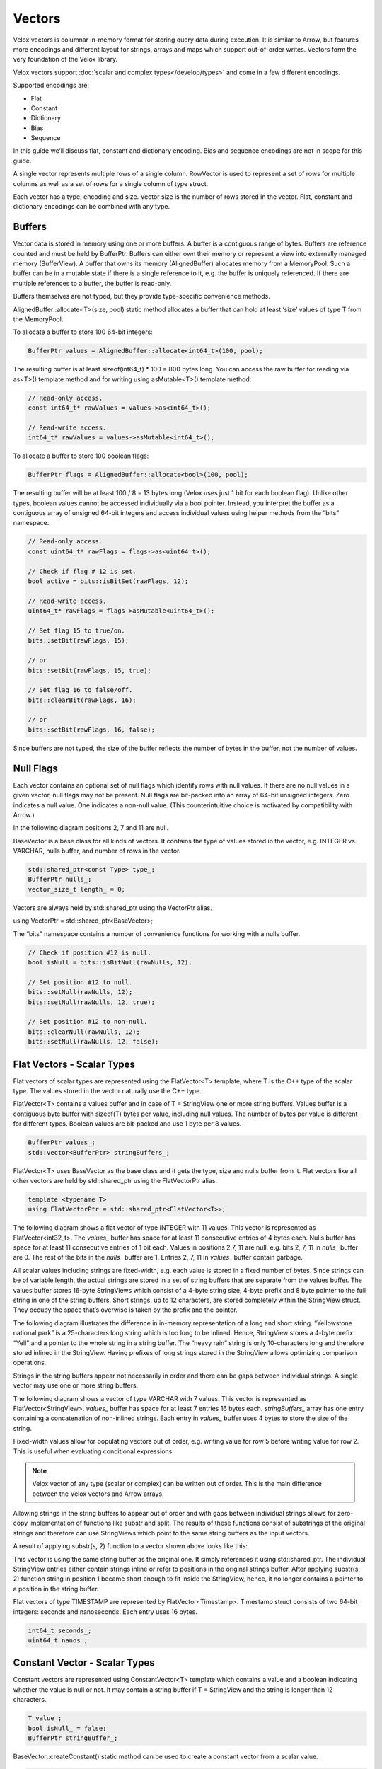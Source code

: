 =======
Vectors
=======

Velox vectors is columnar in-memory format for storing query data during
execution. It is similar to Arrow, but features more encodings and different
layout for strings, arrays and maps which support out-of-order writes. Vectors
form the very foundation of the Velox library.

Velox vectors support :doc:`scalar and complex types</develop/types>` and come in a few different
encodings.

Supported encodings are:

* Flat
* Constant
* Dictionary
* Bias
* Sequence

In this guide we’ll discuss flat, constant and dictionary encoding. Bias and
sequence encodings are not in scope for this guide.

A single vector represents multiple rows of a single column. RowVector is used
to represent a set of rows for multiple columns as well as a set of rows for a
single column of type struct.

Each vector has a type, encoding and size. Vector size is the number of rows
stored in the vector. Flat, constant and dictionary encodings can be combined
with any type.

Buffers
-------

Vector data is stored in memory using one or more buffers. A buffer is a
contiguous range of bytes. Buffers are reference counted and must be held by
BufferPtr. Buffers can either own their memory or represent a view into
externally managed memory (BufferView). A buffer that owns its memory
(AlignedBuffer) allocates memory from a MemoryPool. Such a buffer can be in a
mutable state if there is a single reference to it, e.g. the buffer is uniquely
referenced. If there are multiple references to a buffer, the buffer is
read-only.

Buffers themselves are not typed, but they provide type-specific convenience
methods.

AlignedBuffer::allocate<T>(size, pool) static method allocates a buffer that can
hold at least ‘size’ values of type T from the MemoryPool.

To allocate a buffer to store 100 64-bit integers:

.. code-block:: c++

    BufferPtr values = AlignedBuffer::allocate<int64_t>(100, pool);

The resulting buffer is at least sizeof(int64_t) * 100 = 800 bytes long. You can
access the raw buffer for reading via as<T>() template method and for writing
using asMutable<T>() template method:

.. code-block:: c++

    // Read-only access.
    const int64_t* rawValues = values->as<int64_t>();

    // Read-write access.
    int64_t* rawValues = values->asMutable<int64_t>();

To allocate a buffer to store 100 boolean flags:

.. code-block:: c++

    BufferPtr flags = AlignedBuffer::allocate<bool>(100, pool);

The resulting buffer will be at least 100 / 8 = 13 bytes long (Velox uses just 1
bit for each boolean flag). Unlike other types, boolean values cannot be
accessed individually via a bool pointer. Instead, you interpret the buffer as
a contiguous array of unsigned 64-bit integers and access individual values
using helper methods from the “bits” namespace.

.. code-block:: c++

    // Read-only access.
    const uint64_t* rawFlags = flags->as<uint64_t>();

    // Check if flag # 12 is set.
    bool active = bits::isBitSet(rawFlags, 12);

    // Read-write access.
    uint64_t* rawFlags = flags->asMutable<uint64_t>();

    // Set flag 15 to true/on.
    bits::setBit(rawFlags, 15);

    // or
    bits::setBit(rawFlags, 15, true);

    // Set flag 16 to false/off.
    bits::clearBit(rawFlags, 16);

    // or
    bits::setBit(rawFlags, 16, false);

Since buffers are not typed, the size of the buffer reflects the number of bytes
in the buffer, not the number of values.

Null Flags
----------

Each vector contains an optional set of null flags which identify rows with null
values. If there are no null values in a given vector, null flags may not be
present. Null flags are bit-packed into an array of 64-bit unsigned integers.
Zero indicates a null value. One indicates a non-null value.
(This counterintuitive choice is motivated by compatibility with Arrow.)

In the following diagram positions 2, 7 and 11 are null.

.. image:: images/nulls.png
    :width: 100
    :align: center

BaseVector is a base class for all kinds of vectors. It contains the type of
values stored in the vector, e.g. INTEGER vs. VARCHAR, nulls buffer, and number
of rows in the vector.

.. code-block:: c++

    std::shared_ptr<const Type> type_;
    BufferPtr nulls_;
    vector_size_t length_ = 0;

Vectors are always held by std::shared_ptr using the VectorPtr alias.

using VectorPtr = std::shared_ptr<BaseVector>;

The “bits” namespace contains a number of convenience functions for working with
a nulls buffer.

.. code-block:: c++

    // Check if position #12 is null.
    bool isNull = bits::isBitNull(rawNulls, 12);

    // Set position #12 to null.
    bits::setNull(rawNulls, 12);
    bits::setNull(rawNulls, 12, true);

    // Set position #12 to non-null.
    bits::clearNull(rawNulls, 12);
    bits::setNull(rawNulls, 12, false);

Flat Vectors - Scalar Types
---------------------------

Flat vectors of scalar types are represented using the FlatVector<T> template,
where T is the C++ type of the scalar type. The values stored in the vector
naturally use the C++ type.

FlatVector<T> contains a values buffer and in case of T = StringView one or more
string buffers. Values buffer is a contiguous byte buffer with sizeof(T) bytes
per value, including null values. The number of bytes per value is different
for different types. Boolean values are bit-packed and use 1 byte per 8
values.

.. code-block:: c++

    BufferPtr values_;
    std::vector<BufferPtr> stringBuffers_;

FlatVector<T> uses BaseVector as the base class and it gets the type, size and
nulls buffer from it. Flat vectors like all other vectors are held by
std::shared_ptr using the FlatVectorPtr alias.

.. code-block:: c++

    template <typename T>
    using FlatVectorPtr = std::shared_ptr<FlatVector<T>>;

The following diagram shows a flat vector of type INTEGER with 11 values. This
vector is represented as FlatVector<int32_t>. The `values_` buffer has space for
at least 11 consecutive entries of 4 bytes each. Nulls buffer has space for at
least 11 consecutive entries of 1 bit each.  Values in positions 2,7, 11 are
null, e.g. bits 2, 7, 11 in `nulls_` buffer are 0. The rest of the bits in the
`nulls_` buffer are 1. Entries 2, 7, 11 in `values_` buffer contain garbage.

.. image:: images/flat-vector.png
    :width: 300
    :align: center

All scalar values including strings are fixed-width, e.g. each value is stored
in a fixed number of bytes. Since strings can be of variable length, the actual
strings are stored in a set of string buffers that are separate from the values
buffer. The values buffer stores 16-byte StringViews which consist of a 4-byte
string size, 4-byte prefix and 8 byte pointer to the full string in one of the
string buffers. Short strings, up to 12 characters, are stored completely
within the StringView struct. They occupy the space that’s overwise is taken by
the prefix and the pointer.

.. image:: images/string-view-layout.png
    :width: 300
    :align: center

The following diagram illustrates the difference in in-memory representation of
a long and short string. “Yellowstone national park” is a 25-characters long
string which is too long to be inlined. Hence, StringView stores a 4-byte
prefix “Yell” and a pointer to the whole string in a string buffer. The “heavy
rain” string is only 10-characters long and therefore stored inlined in the
StringView. Having prefixes of long strings stored in the StringView allows
optimizing comparison operations.

.. image:: images/string-views.png
    :width: 600
    :align: center

Strings in the string buffers appear not necessarily in order and there can be
gaps between individual strings. A single vector may use one or more string
buffers.

The following diagram shows a vector of type VARCHAR with 7 values. This vector
is represented as FlatVector<StringView>. `values_` buffer has space for at least
7 entries 16 bytes each. `stringBuffers_` array has one entry containing a
concatenation of non-inlined strings. Each entry in `values_` buffer uses 4 bytes
to store the size of the string.

.. image:: images/string-vector.png
    :width: 700
    :align: center

Fixed-width values allow for populating vectors out of order, e.g. writing value
for row 5 before writing value for row 2. This is useful when evaluating
conditional expressions.

.. note::

    Velox vector of any type (scalar or complex) can be written out of order.
    This is the main difference between the Velox vectors and Arrow arrays.

Allowing strings in the string buffers to appear out of order and with gaps
between individual strings allows for zero-copy implementation of functions
like substr and split. The results of these functions consist of substrings of
the original strings and therefore can use StringViews which point to the same
string buffers as the input vectors.

A result of applying substr(s, 2) function to a vector shown above looks like
this:

.. image:: images/substr-result.png
    :width: 700
    :align: center

This vector is using the same string buffer as the original one. It simply
references it using std::shared_ptr. The individual StringView entries either
contain strings inline or refer to positions in the original strings buffer.
After applying substr(s, 2) function string in position 1 became short enough
to fit inside the StringView, hence, it no longer contains a pointer to a
position in the string buffer.

Flat vectors of type TIMESTAMP are represented by FlatVector<Timestamp>.
Timestamp struct consists of two 64-bit integers: seconds and nanoseconds. Each
entry uses 16 bytes.

.. code-block:: c++

    int64_t seconds_;
    uint64_t nanos_;

Constant Vector - Scalar Types
------------------------------

Constant vectors are represented using ConstantVector<T> template which contains
a value and a boolean indicating whether the value is null or not. It may
contain a string buffer if T = StringView and the string is longer than 12
characters.

.. code-block:: c++

    T value_;
    bool isNull_ = false;
    BufferPtr stringBuffer_;

BaseVector::createConstant() static method can be used to create a constant
vector from a scalar value.

.. code-block:: c++

    static std::shared_ptr<BaseVector> createConstant(
        const TypePtr& type,
        variant value,
        vector_size_t size,
        velox::memory::MemoryPool* pool);

Dictionary Vector - Scalar Types
--------------------------------

Dictionary encoding is used to compactly represent vectors with lots of
duplicate values as well as a result of a filter or filter-like operation
without copying the data. Dictionary encoding can also be used to represent a
result of a sorting operation without copying the data.

Dictionary vectors of scalar types are represented by the DictionaryVector<T>
template. Dictionary vectors contain a shared pointer to a base vector which
may or may not be flat and a buffer of indices into the base vector. Indices
are 32-bit integers.

.. code-block:: c++

    BufferPtr indices_;
    VectorPtr dictionaryValues_;

Here is a dictionary vector of type VARCHAR that represents colors. The base
vector contains just 5 entries: red, blue, yellow, pink, purple and golden. The
dictionary vector contains a std::shared_ptr to the base vector plus a buffer
of indices into that vector. Each entry in the dictionary vector points to an
entry in the base vector. Entries 0 and 2 both point to entry 0 in the base
vector which contains “red”. Entries 1, 4, 5, 10 point to the same but
different entry 1 which contains “blue”. This encoding avoids copying the
duplicate strings.

.. image:: images/dictionary-repeated2.png
    :width: 500
    :align: center

Multiple dictionary vectors can refer to the same base vector. We are saying
that the dictionary vector wraps the base vector.

Here is a dictionary of type INTEGER that represents a result of a filter: n % 2
= 0. The base vector contains 11 entries. Only 5 of these entries passed the
filter, hence, the size of the dictionary vector is 5. The indices buffer
contains 5 entries referring to positions in the original vector that passed
the filter.

.. image:: images/dictionary-subset2.png
    :width: 500
    :align: center

When filter or filter-like operation applies to multiple columns, the results
can be represented as multiple dictionary vectors all sharing the same indices
buffer. This allows to reduce the amount of memory needed for the indices
buffers and enables efficient expression evaluation via peeling of shared
dictionaries.

Dictionary encoding is used to represent the results of a join, where probe side
columns are wrapped into dictionaries to avoid duplicating the rows with
multiple matches in the build side. Dictionary encoding is also used to
represent the results of an unnest.

Dictionary vector can wrap any other vector including another dictionary.
Therefore, it is possible to have multiple layers of dictionaries on top of a
single vector, e.g. Dict(Dict(Dict(Flat))).

BaseVector::wrapInDictionary() static method can be used to wrap any given
vector in a dictionary.

  static std::shared_ptr<BaseVector> wrapInDictionary(
      BufferPtr nulls,
      BufferPtr indices,
      vector_size_t size,
      std::shared_ptr<BaseVector> vector);

**wrappedVector()** virtual method defined in BaseVector provides access to the
innermost vector of a dictionary, e.g. Dict(Dict(Flat))->wrappedVector() return
Flat.

**wrappedIndex(index)** virtual method defined in BaseVector translates index into
the dictionary vector into an index into the innermost vector, e.g.
wrappedIndex(3) returns 6 for the dictionary vector above.

Dictionary vector has its own nulls buffer independent of the nulls buffer of
the base vector. This allows a dictionary vector to represent null values even
if the base vector has no nulls. We say that “dictionary wrapping adds nulls”
to the base vector.

Here is an example. Entry #4 in the dictionary is marked as null. Corresponding
entry in the indices buffer contains garbage and should not be accessed.

.. image:: images/dictionary-with-nulls.png
    :width: 500
    :align: center

Flat Vectors - Complex Types
----------------------------

Flat vectors of complex types ARRAY, MAP and ROW / STRUCT are represented using
ArrayVector, MapVector and RowVector.

ArrayVector
~~~~~~~~~~~

ArrayVector stores values of type ARRAY. In addition to nulls buffer, it
contains offsets and sizes buffers and an elements vector. Offsets and sizes
are 32-bit integers.

.. code-block:: c++

    BufferPtr offsets_;
    BufferPtr sizes_;
    VectorPtr elements_;

Elements vector contains all the individual elements of all the arrays. Elements
from a specific array appear next to each other in order. Each array entry
contains an offset and size. Offset points to the first element of the array in
the elements vector. Size specifies the number of elements in the array.

Here is an example.

.. image:: images/array-vector.png
    :width: 400
    :align: center

We refer to the array vector as a top-level vector and elements vector as a
nested or inner vector. In the example above, the top-level array has 4
top-level rows and the elements array has 11 nested rows. First 3 nested rows
correspond to the 0th top-level row. Next 2 nested rows correspond to the 1st
top-level row. The following 4 nested rows correspond to the 2nd top-level row.
The remaining 2 nested rows correspond to the 3rd top-level row.

The values in the elements vector may not appear in the same order as in the
array vector. Here is an example of an alternative layout for the same logical
array vector. Here, the values in the elements array appear in a different
order, e.g. first come the elements of the 0th top-level row, followed by the
elements of the 2nd top-level row, followed by the elements of the 1st
top-level rows, followed by the element of the 3rd top-level row. The offsets
are adjusted to point to the right entry in the elements array. The sizes are
unchanged.

.. image:: images/array-out-of-order.png
    :width: 400
    :align: center

Having both offsets and sizes allows to write array vectors out of order, e.g.
write entry 5 before writing entry 3.

Empty arrays are specified by setting size to zero. The offset for empty arrays
is considered undefined and can be any value. Consider using zero for the
offset of an empty array.

Null array and empty array are not the same.

Elements vector may have a nulls buffer independent of the nulls buffer of the
array vector itself. This allows us to specify non-null arrays with some or all
null elements. Null array and array of all null elements are not the same.

MapVector
~~~~~~~~~

MapVector stores values of type MAP. In addition to nulls buffer, it contains
offsets and sizes buffers, keys and values vectors. Offsets and sizes are
32-bit integers.

.. code-block:: c++

    BufferPtr offsets_;
    BufferPtr sizes_;
    VectorPtr keys_;
    VectorPtr values_;

Here is an example.

.. image:: images/map-vector.png
    :width: 700
    :align: center

Similarly to the array vector, individual map entries appear in the keys and
values vector together in order. However, map entries for the top-level map #4
do not need to appear just before the map entries for the top-level map #5.

Empty maps are specified by setting size to zero. The offset for an empty map is
considered undefined and can be any value. Consider using zero for the offset
of an empty map.

Null map and empty map are not the same.

Keys and values vectors may have nulls buffer independent of each other and of
the nulls buffer of the map vector itself. This allows us to specify non-null
maps with some or all values being null. Technically speaking a map may have a
null key as well, although this may not be very useful in practice. Null map
and a map with all values being null are not the same.

Map vector layout does not guarantee or require that keys of individual maps are
unique. However, in practice, places which create maps, e.g. ORC and Parquet
readers, :func:`map` function, etc., ensure that map keys are unique.

RowVector
~~~~~~~~~

Finally, RowVector stores values of type ROW (e.g. structs). In addition to the
nulls buffer, it contains a list of child vectors.

.. code-block:: c++

    std::vector<VectorPtr> children_;

Here is an example.

.. image:: images/row-vector.png
    :width: 700
    :align: center

ROW vectors can have any number of child vectors, including zero.

For each top-level row in the ROW vector there is exactly one row in each of the
child vectors.

Child vectors may include nulls buffers of their own, therefore, it is possible
to have a non-null top-level struct value with some or all child fields being
null. A null struct is not the same as a struct with all its fields being null.
Values of child fields for rows where the top-level struct is null are
undefined.

RowVector is used to represent a single column of type struct as well as a
collection of columns that are being passed from one operator to the next
during query execution.

Constant Vector - Complex Types
-------------------------------

Constant vectors of complex types are represented by
ConstantVector<ComplexType>, where ComplexType is a special marker type that is
used for all complex types. Constant vector of type ARRAY(INTEGER) and constant
vector of type MAP(TINYINT, VARCHAR) as represented by the same class:
ConstantVector<ComplexType>.

ConstantVector<ComplexType> identifies a specific complex type value by pointing
to a particular row in another vector.

.. code-block:: c++

    VectorPtr valueVector_;
    vector_size_t index_;

The following diagram shows a complex vector of type ARRAY(INTEGER) representing
an array of 3 integers: [10, 12, -1, 0]. It is defined as a pointer to row 2 in
some other ArrayVector.

.. image:: images/constant-array-vector.png
    :width: 800
    :align: center

Use BaseVector::wrapInConstant() static method to create a constant vector of
complex type. Any vector can be wrapped in a constant vector. When you use
wrapInConstant() with a non-flat vector, the resulting constant vector ends up
referring to the innermost vector, e.g. wrapInConstant(100, 5, Dict
(Flat)) returns ConstantVector<ComplexType>(100, Dict->wrappedIndex(5), Flat).

.. code-block:: c++

    static std::shared_ptr<BaseVector> wrapInConstant(
        vector_size_t length,
        vector_size_t index,
        std::shared_ptr<BaseVector> vector);

**wrappedVector()** virtual method defined in BaseVector provides access to the
underlying flat vector.

**wrappedIndex(index)** virtual method defined in BaseVector returns the index into
the underlying flat vector that identifies the constant value. This method
returns the same value for all inputs as all rows of the constant vector map to
the same row of the underlying flat vector.

Dictionary Vector - Complex Types
---------------------------------

Similarly to constant vectors, dictionary vectors of complex types are
represented by DictionaryVector<ComplexType>, where ComplexType is a special
marker type that is used for all complex types. Dictionary vector of type ARRAY
(INTEGER) and dictionary vector of type MAP(TINYINT, VARCHAR) as represented by
the same class: DictionaryVector<ComplexType>. Otherwise, dictionary vectors of
complex types are no different than dictionary vectors of scalar types.
